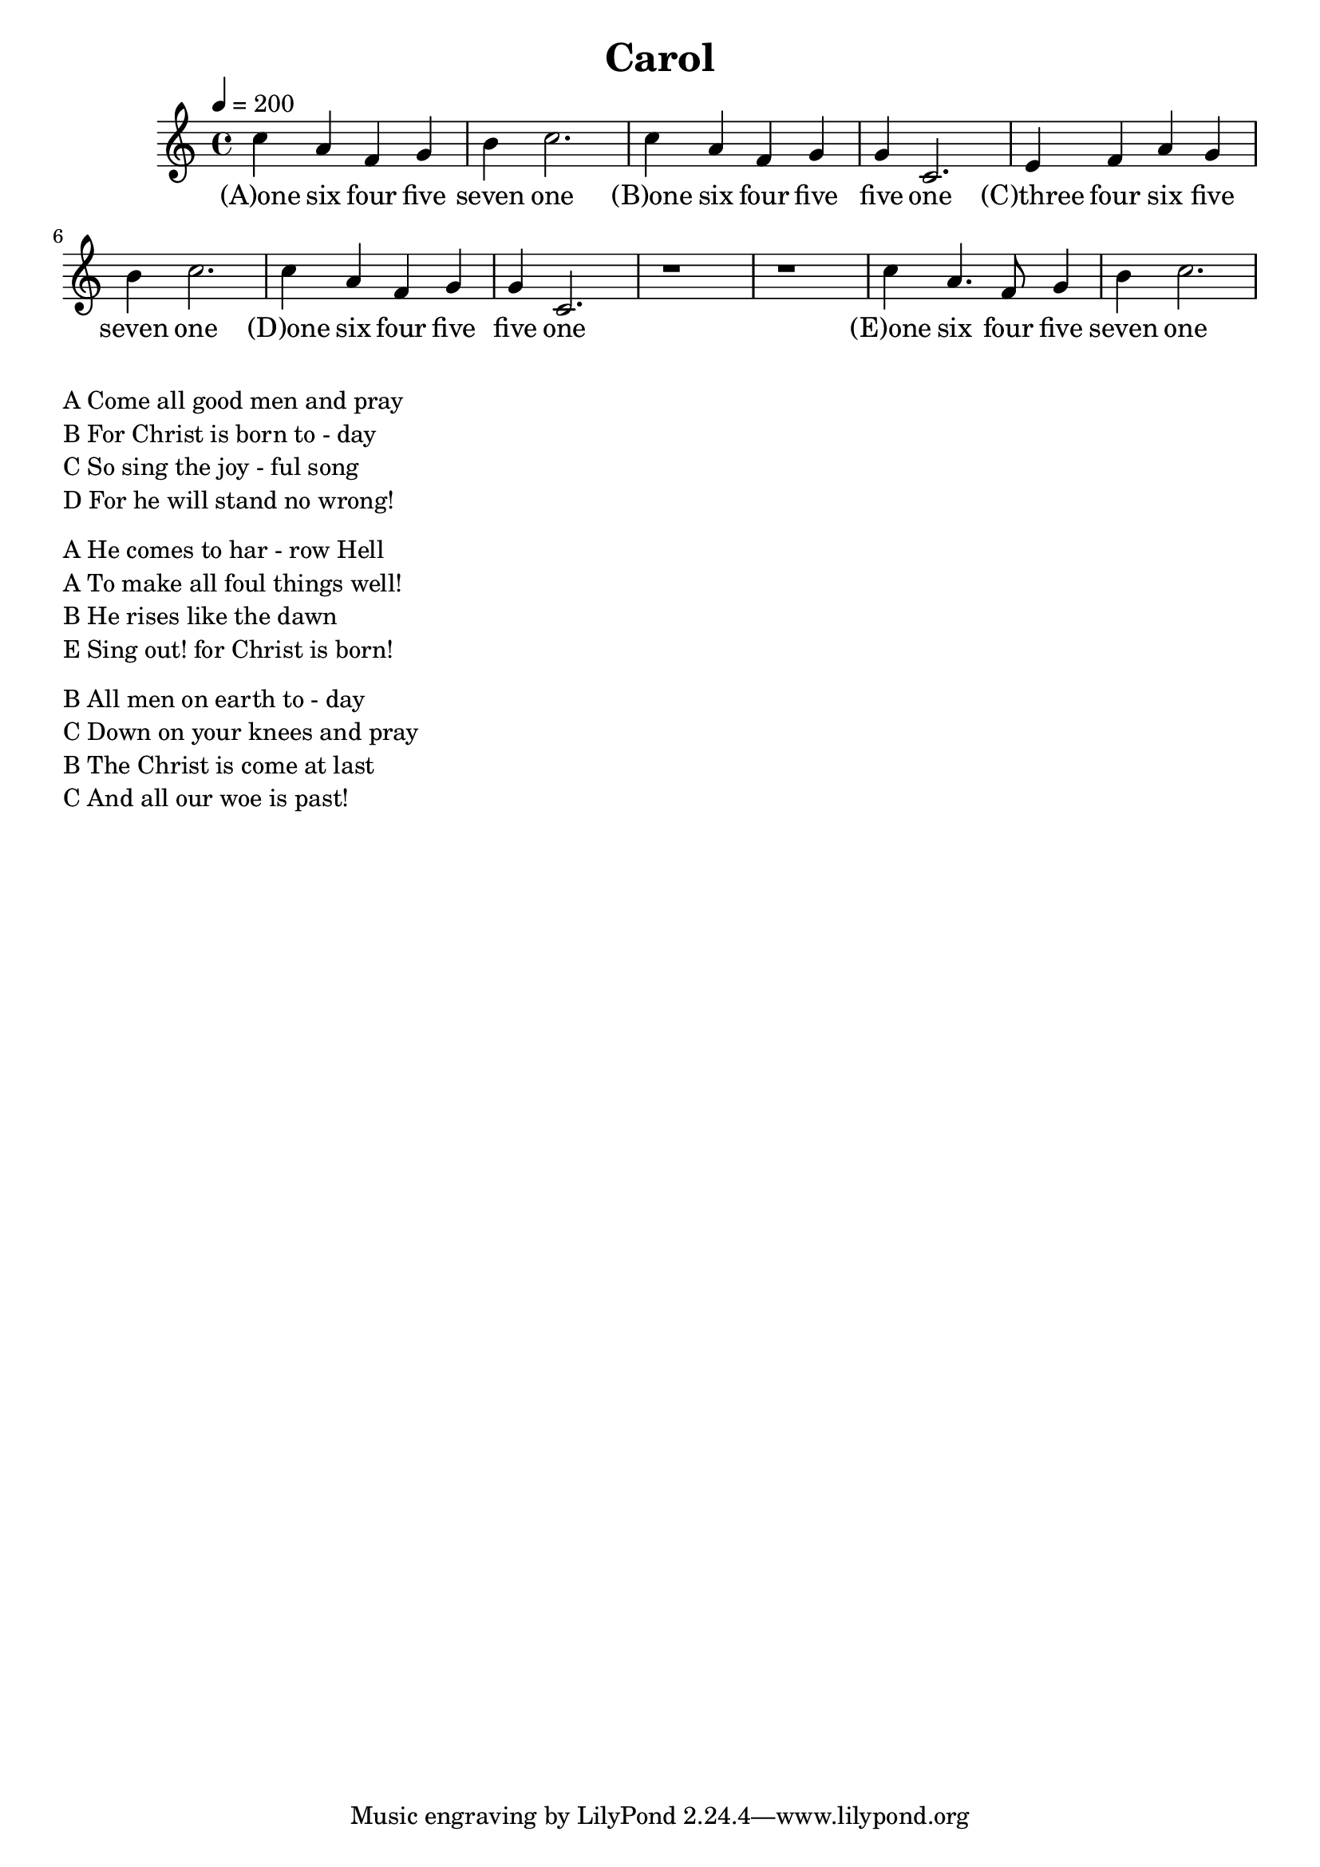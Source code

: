 \version "2.18.2"
\language "english"

\header {
  title = "Carol"
}

global = {
  \time 4/4
  \key c \major
  \tempo 4=200
}

melody = \relative c'' {
  \global
% 164571 164551 346571 164551
  c4 a f g b c2.
  c4 a f g g c,2.
  e4 f a g b c2.
  c4 a f g g c,2.
  r1 r1
  c'4 a4. f8 g4 b4 c2.
  
}

words = \lyricmode {
  (A)one six four five seven one 
  (B)one six four five five one
  (C)three four six five seven one
  (D)one six four five five one
  
  (E)one six four five seven one
}

\score {
  <<
    \new Staff { \melody }
    \addlyrics { \words }
  >>
  \layout { }
}

\score {
  <<
    \new Staff \with{midiInstrument=violin} { \unfoldRepeats \melody }
  >>
  \midi { }
}

\markup { \column{
\line{A Come all good men and pray}
\line{B For Christ is born to - day}
\line{C So sing the joy - ful song}
\line{D For he will stand no wrong!}
\vspace #0.5

\line{A He comes to har - row Hell}
\line{A To make all foul things well!}
\line{B He rises like the dawn}
\line{E Sing out! for Christ is born!}
\vspace #0.5

\line{B All men on earth to - day}
\line{C Down on your knees and pray}
\line{B The Christ is come at last}
\line{C And all our woe is past!}
\vspace #0.5

\line{}
\line{}
\line{}
\line{}
}}
